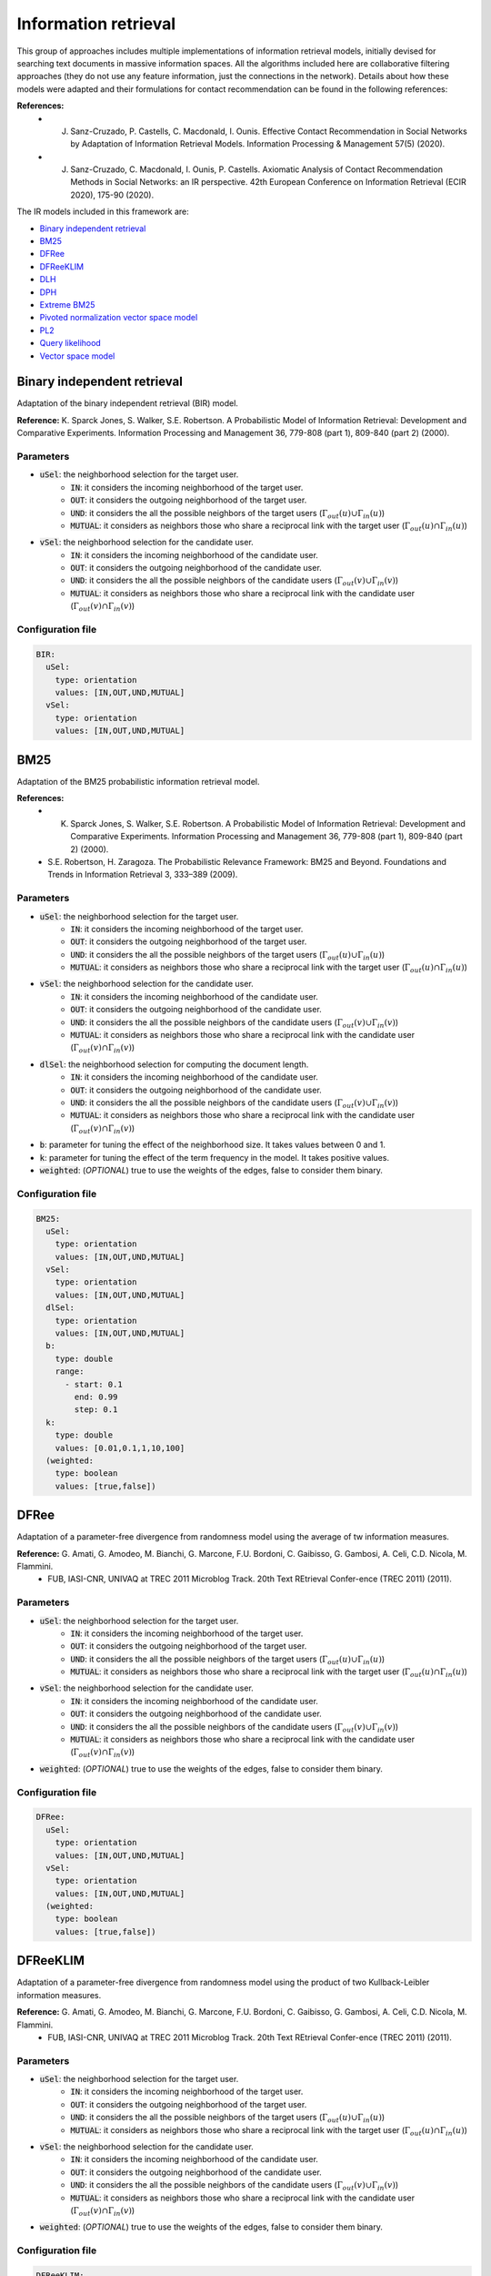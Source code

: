 Information retrieval
============================================
This group of approaches includes multiple implementations of information retrieval models, initially devised for searching text documents
in massive information spaces. All the algorithms included here are collaborative filtering approaches (they do not use any feature information,
just the connections in the network). Details about how these models were adapted and their formulations for contact recommendation can be found in the following
references:

**References:**
	* J. Sanz-Cruzado, P. Castells, C. Macdonald, I. Ounis. Effective Contact Recommendation in Social Networks by Adaptation of Information Retrieval Models. Information Processing & Management 57(5) (2020).
	* J. Sanz-Cruzado, C. Macdonald, I. Ounis, P. Castells. Axiomatic Analysis of Contact Recommendation Methods in Social Networks: an IR perspective. 42th European Conference on Information Retrieval (ECIR 2020), 175-90 (2020).

The IR models included in this framework are:

* `Binary independent retrieval`_
* `BM25`_
* `DFRee`_
* `DFReeKLIM`_
* `DLH`_
* `DPH`_
* `Extreme BM25`_
* `Pivoted normalization vector space model`_
* `PL2`_
* `Query likelihood`_
* `Vector space model`_

Binary independent retrieval
~~~~~~~~~~~~~~~~~~~~~~~~~~~~~
Adaptation of the binary independent retrieval (BIR) model.

**Reference:** K. Sparck Jones, S. Walker, S.E. Robertson. A Probabilistic Model of Information Retrieval: Development and Comparative Experiments. Information Processing and Management 36, 779-808 (part 1), 809-840 (part 2) (2000).

Parameters
^^^^^^^^^^
* :code:`uSel`: the neighborhood selection for the target user.
    * :code:`IN`: it considers the incoming neighborhood of the target user.
    * :code:`OUT`:  it considers the outgoing neighborhood of the target user.
    * :code:`UND`: it considers the all the possible neighbors of the target users (:math:`\Gamma_{out}(u) \cup \Gamma_{in}(u)`)
    * :code:`MUTUAL`: it considers as neighbors those who share a reciprocal link with the target user (:math:`\Gamma_{out}(u) \cap \Gamma_{in}(u)`)
* :code:`vSel`: the neighborhood selection for the candidate user.
    * :code:`IN`: it considers the incoming neighborhood of the candidate user.
    * :code:`OUT`:  it considers the outgoing neighborhood of the candidate user.
    * :code:`UND`: it considers the all the possible neighbors of the candidate users (:math:`\Gamma_{out}(v) \cup \Gamma_{in}(v)`)
    * :code:`MUTUAL`: it considers as neighbors those who share a reciprocal link with the candidate user (:math:`\Gamma_{out}(v) \cap \Gamma_{in}(v)`)

Configuration file
^^^^^^^^^^^^^^^^^^

.. code:: yaml

  BIR:
    uSel:
      type: orientation
      values: [IN,OUT,UND,MUTUAL]
    vSel:
      type: orientation
      values: [IN,OUT,UND,MUTUAL]

BM25
~~~~~
Adaptation of the BM25 probabilistic information retrieval model.

**References:** 
    * K. Sparck Jones, S. Walker, S.E. Robertson. A Probabilistic Model of Information Retrieval: Development and Comparative Experiments. Information Processing and Management 36, 779-808 (part 1), 809-840 (part 2) (2000).
    * S.E. Robertson, H. Zaragoza. The Probabilistic Relevance Framework: BM25 and Beyond. Foundations and Trends in Information Retrieval 3, 333–389 (2009).

Parameters
^^^^^^^^^^
* :code:`uSel`: the neighborhood selection for the target user.
    * :code:`IN`: it considers the incoming neighborhood of the target user.
    * :code:`OUT`:  it considers the outgoing neighborhood of the target user.
    * :code:`UND`: it considers the all the possible neighbors of the target users (:math:`\Gamma_{out}(u) \cup \Gamma_{in}(u)`)
    * :code:`MUTUAL`: it considers as neighbors those who share a reciprocal link with the target user (:math:`\Gamma_{out}(u) \cap \Gamma_{in}(u)`)
* :code:`vSel`: the neighborhood selection for the candidate user.
    * :code:`IN`: it considers the incoming neighborhood of the candidate user.
    * :code:`OUT`:  it considers the outgoing neighborhood of the candidate user.
    * :code:`UND`: it considers the all the possible neighbors of the candidate users (:math:`\Gamma_{out}(v) \cup \Gamma_{in}(v)`)
    * :code:`MUTUAL`: it considers as neighbors those who share a reciprocal link with the candidate user (:math:`\Gamma_{out}(v) \cap \Gamma_{in}(v)`)
* :code:`dlSel`: the neighborhood selection for computing the document length.
    * :code:`IN`: it considers the incoming neighborhood of the candidate user.
    * :code:`OUT`:  it considers the outgoing neighborhood of the candidate user.
    * :code:`UND`: it considers the all the possible neighbors of the candidate users (:math:`\Gamma_{out}(v) \cup \Gamma_{in}(v)`)
    * :code:`MUTUAL`: it considers as neighbors those who share a reciprocal link with the candidate user (:math:`\Gamma_{out}(v) \cap \Gamma_{in}(v)`)
* :code:`b`: parameter for tuning the effect of the neighborhood size. It takes values between 0 and 1.
* :code:`k`: parameter for tuning the effect of the term frequency in the model. It takes positive values.
* :code:`weighted`: (*OPTIONAL*) true to use the weights of the edges, false to consider them binary.


Configuration file
^^^^^^^^^^^^^^^^^^

.. code:: yaml

  BM25:
    uSel:
      type: orientation
      values: [IN,OUT,UND,MUTUAL]
    vSel:
      type: orientation
      values: [IN,OUT,UND,MUTUAL]
    dlSel:
      type: orientation
      values: [IN,OUT,UND,MUTUAL]
    b:
      type: double
      range:
        - start: 0.1
          end: 0.99
          step: 0.1
    k:
      type: double
      values: [0.01,0.1,1,10,100]
    (weighted:
      type: boolean
      values: [true,false])

DFRee
~~~~~
Adaptation of a parameter-free divergence from randomness model using the average of tw  information measures.

**Reference:** G. Amati, G. Amodeo, M. Bianchi, G. Marcone, F.U. Bordoni, C. Gaibisso, G. Gambosi, A. Celi, C.D. Nicola, M. Flammini.
 * FUB, IASI-CNR, UNIVAQ at TREC 2011 Microblog Track. 20th Text REtrieval Confer-ence (TREC 2011) (2011).

Parameters
^^^^^^^^^^
* :code:`uSel`: the neighborhood selection for the target user.
    * :code:`IN`: it considers the incoming neighborhood of the target user.
    * :code:`OUT`:  it considers the outgoing neighborhood of the target user.
    * :code:`UND`: it considers the all the possible neighbors of the target users (:math:`\Gamma_{out}(u) \cup \Gamma_{in}(u)`)
    * :code:`MUTUAL`: it considers as neighbors those who share a reciprocal link with the target user (:math:`\Gamma_{out}(u) \cap \Gamma_{in}(u)`)
* :code:`vSel`: the neighborhood selection for the candidate user.
    * :code:`IN`: it considers the incoming neighborhood of the candidate user.
    * :code:`OUT`:  it considers the outgoing neighborhood of the candidate user.
    * :code:`UND`: it considers the all the possible neighbors of the candidate users (:math:`\Gamma_{out}(v) \cup \Gamma_{in}(v)`)
    * :code:`MUTUAL`: it considers as neighbors those who share a reciprocal link with the candidate user (:math:`\Gamma_{out}(v) \cap \Gamma_{in}(v)`)
* :code:`weighted`: (*OPTIONAL*) true to use the weights of the edges, false to consider them binary.


Configuration file
^^^^^^^^^^^^^^^^^^

.. code:: yaml

  DFRee:
    uSel:
      type: orientation
      values: [IN,OUT,UND,MUTUAL]
    vSel:
      type: orientation
      values: [IN,OUT,UND,MUTUAL]
    (weighted:
      type: boolean
      values: [true,false])

DFReeKLIM
~~~~~~~~~~~
Adaptation of a parameter-free divergence from randomness model using the product of two Kullback-Leibler information measures.

**Reference:** G. Amati, G. Amodeo, M. Bianchi, G. Marcone, F.U. Bordoni, C. Gaibisso, G. Gambosi, A. Celi, C.D. Nicola, M. Flammini.
 * FUB, IASI-CNR, UNIVAQ at TREC 2011 Microblog Track. 20th Text REtrieval Confer-ence (TREC 2011) (2011).

Parameters
^^^^^^^^^^
* :code:`uSel`: the neighborhood selection for the target user.
    * :code:`IN`: it considers the incoming neighborhood of the target user.
    * :code:`OUT`:  it considers the outgoing neighborhood of the target user.
    * :code:`UND`: it considers the all the possible neighbors of the target users (:math:`\Gamma_{out}(u) \cup \Gamma_{in}(u)`)
    * :code:`MUTUAL`: it considers as neighbors those who share a reciprocal link with the target user (:math:`\Gamma_{out}(u) \cap \Gamma_{in}(u)`)
* :code:`vSel`: the neighborhood selection for the candidate user.
    * :code:`IN`: it considers the incoming neighborhood of the candidate user.
    * :code:`OUT`:  it considers the outgoing neighborhood of the candidate user.
    * :code:`UND`: it considers the all the possible neighbors of the candidate users (:math:`\Gamma_{out}(v) \cup \Gamma_{in}(v)`)
    * :code:`MUTUAL`: it considers as neighbors those who share a reciprocal link with the candidate user (:math:`\Gamma_{out}(v) \cap \Gamma_{in}(v)`)
* :code:`weighted`: (*OPTIONAL*) true to use the weights of the edges, false to consider them binary.


Configuration file
^^^^^^^^^^^^^^^^^^

.. code:: yaml

  DFReeKLIM:
    uSel:
      type: orientation
      values: [IN,OUT,UND,MUTUAL]
    vSel:
      type: orientation
      values: [IN,OUT,UND,MUTUAL]
    (weighted:
      type: boolean
      values: [true,false])

DLH
~~~~~~~~~~~
Adaptation of a parameter-free divergence from randomness model which considers a hypergeometric distribution as a divergence measure, and Laplace normalization.

**Reference:** G. Amati. Frequentist and Bayesian Approach to Information Retrieval. In: Proceedings of the 28th European Conference on Information Retrieval (ECIR 2006), 13–24 (2006).

Parameters
^^^^^^^^^^
* :code:`uSel`: the neighborhood selection for the target user.
    * :code:`IN`: it considers the incoming neighborhood of the target user.
    * :code:`OUT`:  it considers the outgoing neighborhood of the target user.
    * :code:`UND`: it considers the all the possible neighbors of the target users (:math:`\Gamma_{out}(u) \cup \Gamma_{in}(u)`)
    * :code:`MUTUAL`: it considers as neighbors those who share a reciprocal link with the target user (:math:`\Gamma_{out}(u) \cap \Gamma_{in}(u)`)
* :code:`vSel`: the neighborhood selection for the candidate user.
    * :code:`IN`: it considers the incoming neighborhood of the candidate user.
    * :code:`OUT`:  it considers the outgoing neighborhood of the candidate user.
    * :code:`UND`: it considers the all the possible neighbors of the candidate users (:math:`\Gamma_{out}(v) \cup \Gamma_{in}(v)`)
    * :code:`MUTUAL`: it considers as neighbors those who share a reciprocal link with the candidate user (:math:`\Gamma_{out}(v) \cap \Gamma_{in}(v)`)
* :code:`weighted`: (*OPTIONAL*) true to use the weights of the edges, false to consider them binary.


Configuration file
^^^^^^^^^^^^^^^^^^

.. code:: yaml

  DLH:
    uSel:
      type: orientation
      values: [IN,OUT,UND,MUTUAL]
    vSel:
      type: orientation
      values: [IN,OUT,UND,MUTUAL]
    (weighted:
      type: boolean
      values: [true,false])      

DPH
~~~~~~~~~~~
Adaptation of a parameter-free divergence from randomness model which considers a hypergeometric distribution as a divergence measure, and Laplace normalization.

**Reference:** G. Amati, E. Ambrosi, M. Bianchi, C. Gaibisso, G. Gambosi: FUB, IASI-CNR and University of Tor Vergata at TREC 2007 Blog Track. 16th Text REtrieval Conference (TREC 2007) (2007)

Parameters
^^^^^^^^^^
* :code:`uSel`: the neighborhood selection for the target user.
    * :code:`IN`: it considers the incoming neighborhood of the target user.
    * :code:`OUT`:  it considers the outgoing neighborhood of the target user.
    * :code:`UND`: it considers the all the possible neighbors of the target users (:math:`\Gamma_{out}(u) \cup \Gamma_{in}(u)`)
    * :code:`MUTUAL`: it considers as neighbors those who share a reciprocal link with the target user (:math:`\Gamma_{out}(u) \cap \Gamma_{in}(u)`)
* :code:`vSel`: the neighborhood selection for the candidate user.
    * :code:`IN`: it considers the incoming neighborhood of the candidate user.
    * :code:`OUT`:  it considers the outgoing neighborhood of the candidate user.
    * :code:`UND`: it considers the all the possible neighbors of the candidate users (:math:`\Gamma_{out}(v) \cup \Gamma_{in}(v)`)
    * :code:`MUTUAL`: it considers as neighbors those who share a reciprocal link with the candidate user (:math:`\Gamma_{out}(v) \cap \Gamma_{in}(v)`)
* :code:`weighted`: (*OPTIONAL*) true to use the weights of the edges, false to consider them binary.


Configuration file
^^^^^^^^^^^^^^^^^^

.. code:: yaml

  DPH:
    uSel:
      type: orientation
      values: [IN,OUT,UND,MUTUAL]
    vSel:
      type: orientation
      values: [IN,OUT,UND,MUTUAL]
    (weighted:
      type: boolean
      values: [true,false])

Extreme BM25
~~~~~~~~~~~~~
A version of the `BM25`_ algorithm, when parameter :code:`k` tends to infinity.

**References:** 
    * J. Sanz-Cruzado, P. Castells, C. Macdonald, I. Ounis. Effective Contact Recommendation in Social Networks by Adaptation of Information Retrieval Models. Information Processing & Management 57(5) (2020).
    * J. Sanz-Cruzado, C. Macdonald, I. Ounis, P. Castells. Axiomatic Analysis of Contact Recommendation Methods in Social Networks: an IR perspective. 42th European Conference on Information Retrieval (ECIR 2020), 175-90 (2020).

Parameters
^^^^^^^^^^
* :code:`uSel`: the neighborhood selection for the target user.
    * :code:`IN`: it considers the incoming neighborhood of the target user.
    * :code:`OUT`:  it considers the outgoing neighborhood of the target user.
    * :code:`UND`: it considers the all the possible neighbors of the target users (:math:`\Gamma_{out}(u) \cup \Gamma_{in}(u)`)
    * :code:`MUTUAL`: it considers as neighbors those who share a reciprocal link with the target user (:math:`\Gamma_{out}(u) \cap \Gamma_{in}(u)`)
* :code:`vSel`: the neighborhood selection for the candidate user.
    * :code:`IN`: it considers the incoming neighborhood of the candidate user.
    * :code:`OUT`:  it considers the outgoing neighborhood of the candidate user.
    * :code:`UND`: it considers the all the possible neighbors of the candidate users (:math:`\Gamma_{out}(v) \cup \Gamma_{in}(v)`)
    * :code:`MUTUAL`: it considers as neighbors those who share a reciprocal link with the candidate user (:math:`\Gamma_{out}(v) \cap \Gamma_{in}(v)`)
* :code:`dlSel`: the neighborhood selection for computing the document length.
    * :code:`IN`: it considers the incoming neighborhood of the candidate user.
    * :code:`OUT`:  it considers the outgoing neighborhood of the candidate user.
    * :code:`UND`: it considers the all the possible neighbors of the candidate users (:math:`\Gamma_{out}(v) \cup \Gamma_{in}(v)`)
    * :code:`MUTUAL`: it considers as neighbors those who share a reciprocal link with the candidate user (:math:`\Gamma_{out}(v) \cap \Gamma_{in}(v)`)
* :code:`b`: parameter for tuning the effect of the neighborhood size. It takes values between 0 and 1.
* :code:`weighted`: (*OPTIONAL*) true to use the weights of the edges, false to consider them binary.


Configuration file
^^^^^^^^^^^^^^^^^^

.. code:: yaml

  EBM25:
    uSel:
      type: orientation
      values: [IN,OUT,UND,MUTUAL]
    vSel:
      type: orientation
      values: [IN,OUT,UND,MUTUAL]
    dlSel:
      type: orientation
      values: [IN,OUT,UND,MUTUAL]
    b:
      type: double
      range:
        - start: 0.1
          end: 0.99
          step: 0.1
    k:
      type: double
      values: [0.01,0.1,1,10,100]
    (weighted:
      type: boolean
      values: [true,false])

Pivoted normalization vector space model
~~~~~~~~~~~~~~~~~~~~~~~~~~~~~~~~~~~~~~~~~
Adaptation of the vector space model information retrieval model with pivoted normalization.

**Reference:** A. Singhal, J. Choi, D. Hindle, D.D. Lewis, F.C.N. Pereira: AT and T at TREC-7. 7th Text Retrieval Conference (TREC 1998), 186-198 (1998)
    
Parameters
^^^^^^^^^^
* :code:`uSel`: the neighborhood selection for the target user.
    * :code:`IN`: it considers the incoming neighborhood of the target user.
    * :code:`OUT`:  it considers the outgoing neighborhood of the target user.
    * :code:`UND`: it considers the all the possible neighbors of the target users (:math:`\Gamma_{out}(u) \cup \Gamma_{in}(u)`)
    * :code:`MUTUAL`: it considers as neighbors those who share a reciprocal link with the target user (:math:`\Gamma_{out}(u) \cap \Gamma_{in}(u)`)
* :code:`vSel`: the neighborhood selection for the candidate user.
    * :code:`IN`: it considers the incoming neighborhood of the candidate user.
    * :code:`OUT`:  it considers the outgoing neighborhood of the candidate user.
    * :code:`UND`: it considers the all the possible neighbors of the candidate users (:math:`\Gamma_{out}(v) \cup \Gamma_{in}(v)`)
    * :code:`MUTUAL`: it considers as neighbors those who share a reciprocal link with the candidate user (:math:`\Gamma_{out}(v) \cap \Gamma_{in}(v)`)
* :code:`s`: parameter for tuning the importance of the candidate user length.
* :code:`weighted`: (*OPTIONAL*) true to use the weights of the edges, false to consider them binary.


Configuration file
^^^^^^^^^^^^^^^^^^

.. code:: yaml

  Pivoted normalization VSM:
    uSel:
      type: orientation
      values: [IN,OUT,UND,MUTUAL]
    vSel:
      type: orientation
      values: [IN,OUT,UND,MUTUAL]
    s:
      type: double
      values: [0.01,0.1,1,10,100]
    (weighted:
      type: boolean
      values: [true,false])

PL2
~~~~~~~~~~~~~
Adaptation of a divergence from randomness model, where the distribution of terms in the document and the collection is measured using a Poisson distribution,
a Laplace aftereffect estimation is used as a first normalization, and, term frequency is normalized using Normalisation 2.

**References:** 
    * G. Amati, C.J. Van Rijsbergen. Probabilistic Models of Information Retrieval Based on Measuring the Divergence from Randomness. ACM Transactions on Information Systems 20(4), 357–389 (2002).
    * G. Amati. Probability Information Models for Retrieval based on Divergence from Randomness. Ph.D. thesis. University of Glasgow. (2003).
    
Parameters
^^^^^^^^^^
* :code:`uSel`: the neighborhood selection for the target user.
    * :code:`IN`: it considers the incoming neighborhood of the target user.
    * :code:`OUT`:  it considers the outgoing neighborhood of the target user.
    * :code:`UND`: it considers the all the possible neighbors of the target users (:math:`\Gamma_{out}(u) \cup \Gamma_{in}(u)`)
    * :code:`MUTUAL`: it considers as neighbors those who share a reciprocal link with the target user (:math:`\Gamma_{out}(u) \cap \Gamma_{in}(u)`)
* :code:`vSel`: the neighborhood selection for the candidate user.
    * :code:`IN`: it considers the incoming neighborhood of the candidate user.
    * :code:`OUT`:  it considers the outgoing neighborhood of the candidate user.
    * :code:`UND`: it considers the all the possible neighbors of the candidate users (:math:`\Gamma_{out}(v) \cup \Gamma_{in}(v)`)
    * :code:`MUTUAL`: it considers as neighbors those who share a reciprocal link with the candidate user (:math:`\Gamma_{out}(v) \cap \Gamma_{in}(v)`)
* :code:`c`: parameter for tuning the importance of the candidate user length.
* :code:`weighted`: (*OPTIONAL*) true to use the weights of the edges, false to consider them binary.


Configuration file
^^^^^^^^^^^^^^^^^^

.. code:: yaml

  PL2:
    uSel:
      type: orientation
      values: [IN,OUT,UND,MUTUAL]
    vSel:
      type: orientation
      values: [IN,OUT,UND,MUTUAL]
    c:
      type: double
      values: [0.01,0.1,1,10,100]
    (weighted:
      type: boolean
      values: [true,false])

Query likelihood
~~~~~~~~~~~~~~~~~
Adaptation of a language model algorithm known as query likelihood. We differentiate three variants, depending on the applied smoothing:

* Dirichlet smoothing (QLD)
* Jelinek-Mercer smoothing (QLJM)
* Laplace additive smoothing (QLL)

**References:** J.M. Ponte, W.B. Croft. A language modeling approach to information retrieval. 21st Annual International ACM SIGIR Conference on Research and Development in Information Retrieval (SIGIR 1998), 275-281 (1998)
    
Parameters
^^^^^^^^^^
The general parameters are the following:

* :code:`uSel`: the neighborhood selection for the target user.
    * :code:`IN`: it considers the incoming neighborhood of the target user.
    * :code:`OUT`:  it considers the outgoing neighborhood of the target user.
    * :code:`UND`: it considers the all the possible neighbors of the target users (:math:`\Gamma_{out}(u) \cup \Gamma_{in}(u)`)
    * :code:`MUTUAL`: it considers as neighbors those who share a reciprocal link with the target user (:math:`\Gamma_{out}(u) \cap \Gamma_{in}(u)`)
* :code:`vSel`: the neighborhood selection for the candidate user.
    * :code:`IN`: it considers the incoming neighborhood of the candidate user.
    * :code:`OUT`:  it considers the outgoing neighborhood of the candidate user.
    * :code:`UND`: it considers the all the possible neighbors of the candidate users (:math:`\Gamma_{out}(v) \cup \Gamma_{in}(v)`)
    * :code:`MUTUAL`: it considers as neighbors those who share a reciprocal link with the candidate user (:math:`\Gamma_{out}(v) \cap \Gamma_{in}(v)`)
* :code:`weighted`: (*OPTIONAL*) true to use the weights of the edges, false to consider them binary.

Then, each variant has its own parameters. For the **QLD** version:

* :code:`mu`: parameter controlling the trade-off between the regularization term and the original term. It takes values greater than 0.

for the **QLJM** version:

* :code:`lambda`: parameter controlling the trade-off between the regularization term and the original term. It takes values between 0 and 1.

and, for the **QLL** version:

* :code:`phi`: parameter controlling the trade-off between the regularization term and the original term. It takes values greater than 0.


Configuration file
^^^^^^^^^^^^^^^^^^

The configuration file for the query likelihood algorithm with Dirichlet smoothing is:

.. code:: yaml

  QLD:
    uSel:
      type: orientation
      values: [IN,OUT,UND,MUTUAL]
    vSel:
      type: orientation
      values: [IN,OUT,UND,MUTUAL]
    mu:
      type: double
      values: [0.01,0.1,1,10,100]
    (weighted:
      type: boolean
      values: [true,false])

The configuration file for the query likelihood model with Jelinek-Mercer smoothing is:

.. code:: yaml

  QLJM:
    uSel:
      type: orientation
      values: [IN,OUT,UND,MUTUAL]
    vSel:
      type: orientation
      values: [IN,OUT,UND,MUTUAL]
    lambda:
      type: double
      range:
        - start: 0.1
          end: 0.99
          step: 0.1
    (weighted:
      type: boolean
      values: [true,false])

And, finally, for the query likelihood model with Laplace smoothing:

.. code:: yaml

  QLL:
    uSel:
      type: orientation
      values: [IN,OUT,UND,MUTUAL]
    vSel:
      type: orientation
      values: [IN,OUT,UND,MUTUAL]
    phi:
      type: double
      values: [0.01,0.1,1,10,100]
    (weighted:
      type: boolean
      values: [true,false])

Vector space model
~~~~~~~~~~~~~~~~~~~~~~~~~~~~~
Adaptation of the original vector space model in information retrieval.

**Reference:** G. Salton, A. Wong, C.S. Yang. A vector space for automatic indexing. Communications of the ACM 18(11), 613-620 (1975).

Parameters
^^^^^^^^^^
* :code:`uSel`: the neighborhood selection for the target user.
    * :code:`IN`: it considers the incoming neighborhood of the target user.
    * :code:`OUT`:  it considers the outgoing neighborhood of the target user.
    * :code:`UND`: it considers the all the possible neighbors of the target users (:math:`\Gamma_{out}(u) \cup \Gamma_{in}(u)`)
    * :code:`MUTUAL`: it considers as neighbors those who share a reciprocal link with the target user (:math:`\Gamma_{out}(u) \cap \Gamma_{in}(u)`)
* :code:`vSel`: the neighborhood selection for the candidate user.
    * :code:`IN`: it considers the incoming neighborhood of the candidate user.
    * :code:`OUT`:  it considers the outgoing neighborhood of the candidate user.
    * :code:`UND`: it considers the all the possible neighbors of the candidate users (:math:`\Gamma_{out}(v) \cup \Gamma_{in}(v)`)
    * :code:`MUTUAL`: it considers as neighbors those who share a reciprocal link with the candidate user (:math:`\Gamma_{out}(v) \cap \Gamma_{in}(v)`)
* :code:`weighted`: (*OPTIONAL*) true to use the weights of the edges, false to consider them binary.

Configuration file
^^^^^^^^^^^^^^^^^^

.. code:: yaml

  VSM:
    uSel:
      type: orientation
      values: [IN,OUT,UND,MUTUAL]
    vSel:
      type: orientation
      values: [IN,OUT,UND,MUTUAL]
    (weighted:
      type: boolean
      values: [true,false])